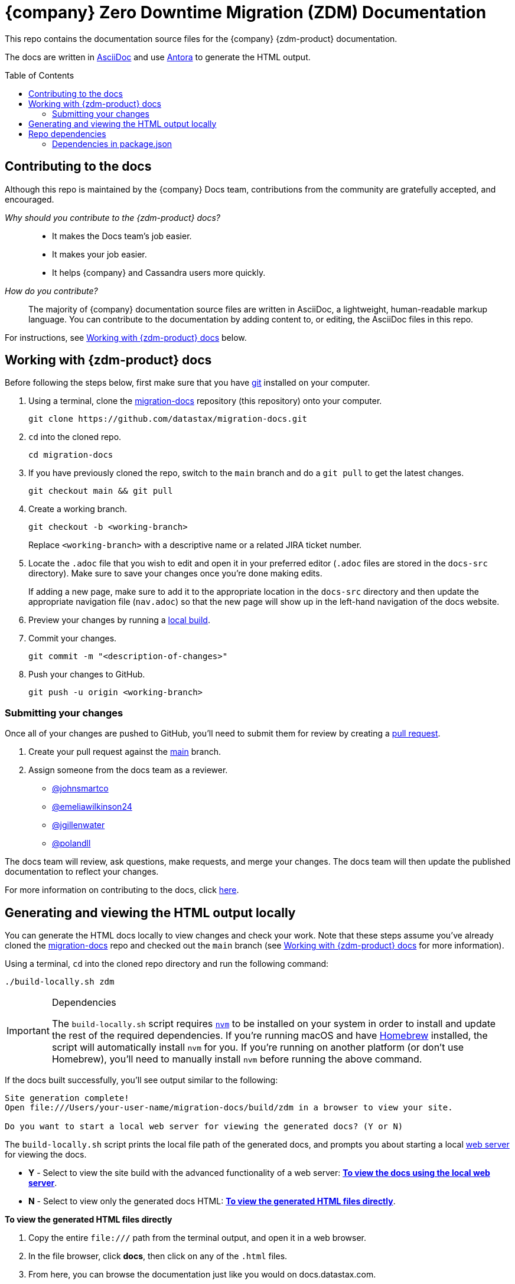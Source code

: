 = {company} Zero Downtime Migration (ZDM) Documentation
:toc: macro
:product: Zero Downtime Migration
:product-repo-name: migration-docs
:product-repo-name-long: datastax/migration-docs
:product-repo-link: https://github.com/datastax/migration-docs.git
:product-branch-name: main
:docset-name: zdm
:product-branch-link: https://github.com/datastax/migration-docs/tree/main
:install-git-link: https://github.com/git-guides/install-git
:create-pr-link: https://docs.github.com/en/pull-requests/collaborating-with-pull-requests/proposing-changes-to-your-work-with-pull-requests/creating-a-pull-request
:nvm-link: https://github.com/nvm-sh/nvm
:homebrew-link: https://brew.sh/
:asciidoctor-link: https://docs.asciidoctor.org/asciidoc/latest/
:antora-link: https://docs.antora.org/antora/latest/
:contributor-docs-link: https://docs.google.com/presentation/d/10RjxURHpJ8gwac0dCZ02pKo31nGhem29Z8-xERApyWU/edit?usp=sharing
:web-server-link: https://www.npmjs.com/package/serve

This repo contains the documentation source files for the {company} {zdm-product} documentation.

The docs are written in {asciidoctor-link}[AsciiDoc] and use {antora-link}[Antora] to generate the HTML output.

toc::[]

== Contributing to the docs

Although this repo is maintained by the {company} Docs team, contributions from the community are gratefully accepted, and encouraged.

_Why should you contribute to the {zdm-product} docs?_::
* It makes the Docs team's job easier.
* It makes your job easier.
* It helps {company} and Cassandra users more quickly.

_How do you contribute?_::
The majority of {company} documentation source files are written in AsciiDoc, a lightweight, human-readable markup language.
You can contribute to the documentation by adding content to, or editing, the AsciiDoc files in this repo.

For instructions, see <<writing-asciidoc>> below.

[[writing-asciidoc]]
== Working with {zdm-product} docs

Before following the steps below, first make sure that you have {install-git-link}[git] installed on your computer.

. Using a terminal, clone the {product-repo-link}[{product-repo-name}] repository (this repository) onto your computer.
+
[source,shell,subs="attributes+"]
----
git clone {product-repo-link}
----
. `cd` into the cloned repo.
+
[source,shell,subs="attributes+"]
----
cd {product-repo-name}
----
. If you have previously cloned the repo, switch to the `{product-branch-name}` branch and do a `git pull` to get the latest changes.
+
[source,shell,subs="attributes+"]
----
git checkout {product-branch-name} && git pull
----
. Create a working branch.
+
[source,shell,subs="attributes+"]
----
git checkout -b <working-branch>
----
+
Replace `<working-branch>` with a descriptive name or a related JIRA ticket number.
. Locate the `.adoc` file that you wish to edit and open it in your preferred editor (`.adoc` files are stored in the `docs-src` directory).
Make sure to save your changes once you're done making edits.
+
If adding a new page, make sure to add it to the appropriate location in the `docs-src` directory and then update the appropriate navigation file (`nav.adoc`) so that the new page will show up in the left-hand navigation of the docs website.
. Preview your changes by running a <<build-locally,local build>>.
. Commit your changes.
+
[source,shell,subs="attributes+"]
----
git commit -m "<description-of-changes>"
----
. Push your changes to GitHub.
+
[source,shell,subs="attributes+"]
----
git push -u origin <working-branch>
----

=== Submitting your changes

Once all of your changes are pushed to GitHub, you'll need to submit them for review by creating a {create-pr-link}[pull request].

. Create your pull request against the {product-branch-link}[{product-branch-name}] branch.
. Assign someone from the docs team as a reviewer.
        * https://github.com/johnsmartco[@johnsmartco]
        * https://github.com/emeliawilkinson24[@emeliawilkinson24]
        * https://github.com/jgillenwater[@jgillenwater]
        * https://github.com/polandll[@polandll]

The docs team will review, ask questions, make requests, and merge your changes.
The docs team will then update the published documentation to reflect your changes.

For more information on contributing to the docs, click {contributor-docs-link}[here].

[[build-locally]]
== Generating and viewing the HTML output locally

You can generate the HTML docs locally to view changes and check your work.
Note that these steps assume you've already cloned the {product-repo-link}[{product-repo-name}] repo and checked out the `{product-branch-name}` branch (see <<writing-asciidoc>> for more information).

Using a terminal, `cd` into the cloned repo directory and run the following command:

[source,shell,subs="attributes+"]
----
./build-locally.sh zdm
----

.Dependencies
[IMPORTANT]
====
The `build-locally.sh` script requires {nvm-link}[`nvm`] to be installed on your system in order to install and update the rest of the required dependencies.
If you're running macOS and have {homebrew-link}[Homebrew] installed, the script will automatically install `nvm` for you.
If you're running on another platform (or don't use Homebrew), you'll need to manually install `nvm` before running the above command.
====

If the docs built successfully, you'll see output similar to the following:

[source,console,subs="attributes+"]
----
Site generation complete!
Open file:///Users/your-user-name/{product-repo-name}/build/{docset-name} in a browser to view your site.

Do you want to start a local web server for viewing the generated docs? (Y or N)
----

The `build-locally.sh` script prints the local file path of the generated docs, and prompts you about starting a local {web-server-link}[web server] for viewing the docs.

* *Y* - Select to view the site build with the advanced functionality of a web server: <<web-server-instructions>>.
* *N* - Select to view only the generated docs HTML: <<html-direct-instructions>>.

[#html-direct-instructions]
.*To view the generated HTML files directly*
. Copy the entire `\file:///` path from the terminal output, and open it in a web browser.
. In the file browser, click *docs*, then click on any of the `.html` files.
. From here, you can browse the documentation just like you would on docs.datastax.com.
. If you end up making further edits to the documentation, simply run the `build-locally.sh` script again to view your latest changes.

[#web-server-instructions]
.*To view the docs using the local web server*
. When prompted to start the local web server, type *Y* and press *Return*.
+
When the web server starts up, you'll see output similar to the following:
+
[source,console]
----
   ┌────────────────────────────────────────────────────┐
   │                                                    │
   │   Serving!                                         │
   │                                                    │
   │   - Local:            http://localhost:3000        │
   │   - On Your Network:  http://192.168.86.141:3000   │
   │                                                    │
   │   Copied local address to clipboard!               │
   │                                                    │
   └────────────────────────────────────────────────────┘
----
. Copy the `Local:` address (in this case, `\http://localhost:3000`) and open it in a web browser.
. From the *Index of {product-repo-name}/* page, click *build/ > {docset-name}/ > docs/*
. From here, you can browse the documentation just like you would on docs.datastax.com.
. Once you're done viewing the documentation, go back to your terminal window and press *Ctrl+C* to shut down the web server.
. If you end up making further edits to the documentation, simply run the `build-locally.sh` script again to view your latest changes.

== Repo dependencies

The `build-locally.sh` script should take care of installations required to build the docs.
However, if you get a message that you need to install NodeJS, run the following commands (macOS):

[source,shell,subs="attributes+"]
----
brew install node
----

[source,shell,subs="attributes+"]
----
npm install
----

=== Dependencies in package.json

There are some key dependencies for building {company} documentation.

[source,json,subs="attributes+"]
----
  "dependencies": {
    "@antora/cli": "~3.0.1",
    "@antora/site-generator-default": "~3.0.1",
    "linkinator": "~3.0.3",
    "async": "~3.2.4",
    "mobx": "~6.0.4",
    "react": "~16.8.4",
    "react-dom": "~16.8.4",
    "rxjs": "~7.0.1",
    "styled-components": "~5.1.1"
  }
----

`@antora/cli` and `@antora/site-generator-default` are requirements to build with Antora.

